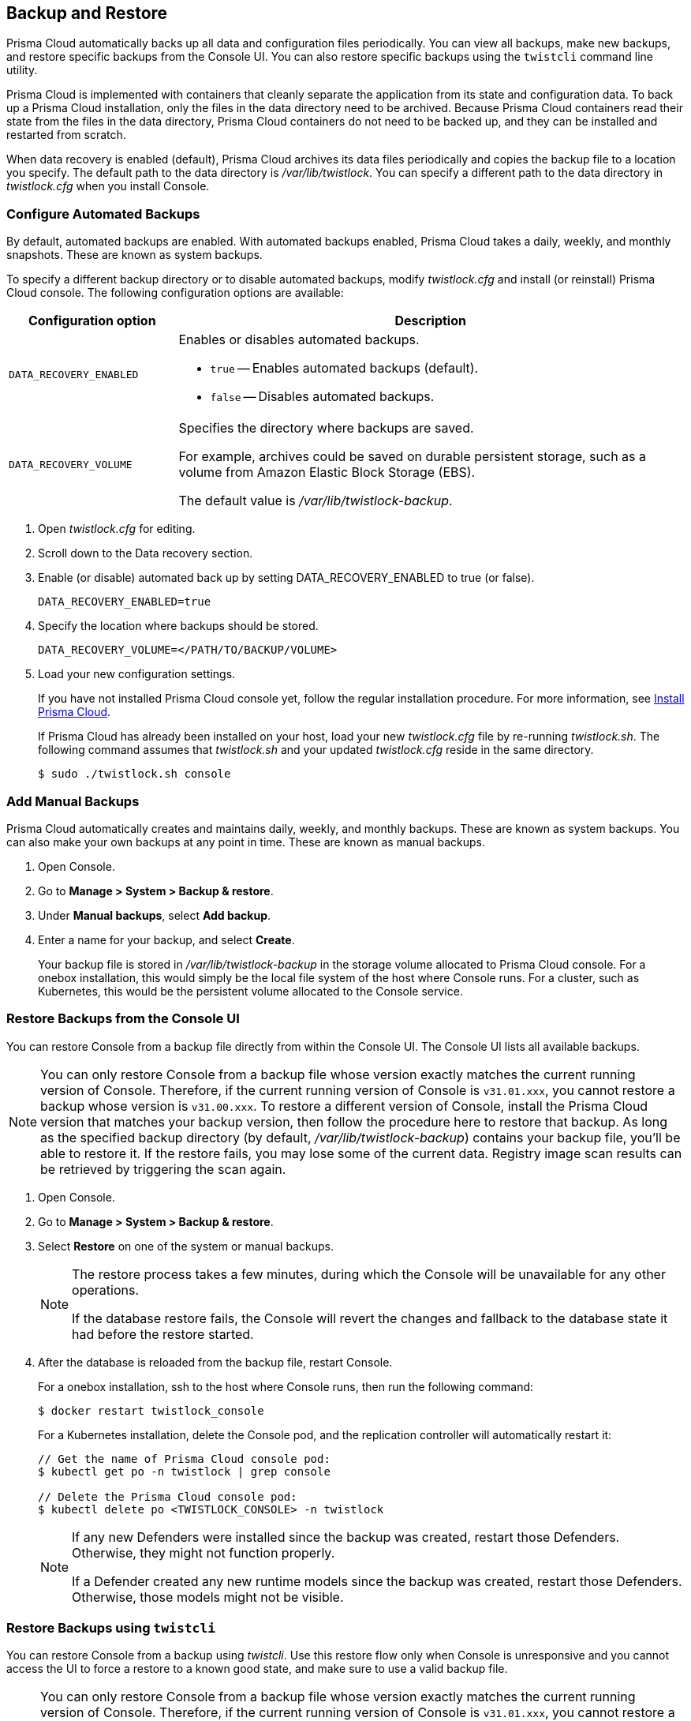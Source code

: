 [#backup-and-restore]
== Backup and Restore

Prisma Cloud automatically backs up all data and configuration files periodically.
You can view all backups, make new backups, and restore specific backups from the Console UI.
You can also restore specific backups using the `twistcli` command line utility.

Prisma Cloud is implemented with containers that cleanly separate the application from its state and configuration data.
To back up a Prisma Cloud installation, only the files in the data directory need to be archived.
Because Prisma Cloud containers read their state from the files in the data directory, Prisma Cloud containers do not need to be backed up, and they can be installed and restarted from scratch.

When data recovery is enabled (default), Prisma Cloud archives its data files periodically and copies the backup file to a location you specify.
The default path to the data directory is _/var/lib/twistlock_.
You can specify a different path to the data directory in _twistlock.cfg_ when you install Console.

[.task]
[#configure-automated-backups]
=== Configure Automated Backups

By default, automated backups are enabled.
With automated backups enabled, Prisma Cloud takes a daily, weekly, and monthly snapshots.
These are known as system backups.

To specify a different backup directory or to disable automated backups, modify _twistlock.cfg_ and install (or reinstall) Prisma Cloud console.
The following configuration options are available:

[cols="25%,75%a", options="header"]
|===
|Configuration option
|Description

|`DATA_RECOVERY_ENABLED`
|Enables or disables automated backups.

* `true` -- Enables automated backups (default).
* `false` -- Disables automated backups.

|`DATA_RECOVERY_VOLUME`
|Specifies the directory where backups are saved.

For example, archives could be saved on durable persistent storage, such as a volume from Amazon Elastic Block Storage (EBS).

The default value is _/var/lib/twistlock-backup_.
|===

[.procedure]
. Open _twistlock.cfg_ for editing.

. Scroll down to the Data recovery section.

. Enable (or disable) automated back up by setting DATA_RECOVERY_ENABLED to true (or false).
+
  DATA_RECOVERY_ENABLED=true

. Specify the location where backups should be stored.
+
  DATA_RECOVERY_VOLUME=</PATH/TO/BACKUP/VOLUME>

. Load your new configuration settings.
+
If you have not installed Prisma Cloud console yet, follow the regular installation procedure.
For more information, see xref:../install/getting-started.adoc[Install Prisma Cloud].
+
If Prisma Cloud has already been installed on your host, load your new _twistlock.cfg_ file by re-running _twistlock.sh_.
The following command assumes that _twistlock.sh_ and your updated _twistlock.cfg_ reside in the same directory.
+
  $ sudo ./twistlock.sh console


[.task]
[#add-manual-backups]
=== Add Manual Backups

Prisma Cloud automatically creates and maintains daily, weekly, and monthly backups.
These are known as system backups.
You can also make your own backups at any point in time.
These are known as manual backups.

[.procedure]
. Open Console.

. Go to *Manage > System > Backup & restore*.

. Under *Manual backups*, select *Add backup*.

. Enter a name for your backup, and select *Create*.
+
Your backup file is stored in _/var/lib/twistlock-backup_ in the storage volume allocated to Prisma Cloud console.
For a onebox installation, this would simply be the local file system of the host where Console runs.
For a cluster, such as Kubernetes, this would be the persistent volume allocated to the Console service.

[#restore-console-ui]
[.task]
[#restore-backups-from-the-console-ui]
=== Restore Backups from the Console UI

You can restore Console from a backup file directly from within the Console UI.
The Console UI lists all available backups.

NOTE: You can only restore Console from a backup file whose version exactly matches the current running version of Console.
Therefore, if the current running version of Console is `v31.01.xxx`, you cannot restore a backup whose version is `v31.00.xxx`.
To restore a different version of Console, install the Prisma Cloud version that matches your backup version, then follow the procedure here to restore that backup.
As long as the specified backup directory (by default, _/var/lib/twistlock-backup_) contains your backup file, you'll be able to restore it.
If the restore fails, you may lose some of the current data. Registry image scan results can be retrieved by triggering the scan again.

[.procedure]
. Open Console.

. Go to *Manage > System > Backup & restore*.

. Select *Restore* on one of the system or manual backups.
+
[NOTE]
====
The restore process takes a few minutes, during which the Console will be unavailable for any other operations.

If the database restore fails, the Console will revert the changes and fallback to the database state it had before the restore started.
====

. After the database is reloaded from the backup file, restart Console.
+
For a onebox installation, ssh to the host where Console runs, then run the following command:
+
  $ docker restart twistlock_console
+
For a Kubernetes installation, delete the Console pod, and the replication controller will automatically restart it:
+
[source,bash]
----
// Get the name of Prisma Cloud console pod:
$ kubectl get po -n twistlock | grep console

// Delete the Prisma Cloud console pod:
$ kubectl delete po <TWISTLOCK_CONSOLE> -n twistlock
----
+
[NOTE]
====
If any new Defenders were installed since the backup was created, restart those Defenders.
Otherwise, they might not function properly.

If a Defender created any new runtime models since the backup was created, restart those Defenders.
Otherwise, those models might not be visible.
====

[.task]
[#restore-backups-using-twistcli]
=== Restore Backups using `twistcli`

You can restore Console from a backup using _twistcli_.
Use this restore flow only when Console is unresponsive and you cannot access the UI to force a restore to a known good state, and make sure to use a valid backup file.

NOTE: You can only restore Console from a backup file whose version exactly matches the current running version of Console.
Therefore, if the current running version of Console is `v31.01.xxx`, you cannot restore a backup whose version is `v31.00.xxx`.
To restore a different version of Console, install the Prisma Cloud version that matches your backup version, then follow the procedure here to restore that backup.
As long as the specified backup directory (by default, _/var/lib/twistlock-backup_) contains your backup file, you'll be able to restore it.

*Prerequisites:*

* Your host can access the volume where the Prisma Cloud backups are stored.
By default, backups are stored in _/var/lib/twistlock-backup_, although this path might have been customized at install time.

* Your host can access the Prisma Cloud's data volume.
By default, the data volume is located in _/var/lib/twistlock_, although this path might have been customized at install time.

* Your version of _twistcli_ matches the version of the backup you want to restore.

[.procedure]
. Go to the directory where you unpacked the Prisma Cloud release.

. Run the _twistcli restore_ command.
Run _twistcli restore --help_ to see all arguments.

.. List all available backups.
To list all files in the default backup folder (/var/lib/twistlock-backup), run _twistcli restore_ without any arguments:
+
  $ ./twistcli restore
+
To list all backup files in a specific location, run:
+
  $ ./twistcli restore <PATH/TO/FOLDER>

.. Choose a file to restore by entering the number that corresponds with the backup file.
+
For example:
+
```
aqsa@aqsa-faith: ./twistcli restore --data-recovery-folder /var/lib/twistlock-backup/
Please select from the following:
0: backup1      2.5.91  2018-08-07 15:10:10 +0000 UTC
1: daily        2.5.91  2018-08-06 16:10:48 +0000 UTC
2: monthly      2.5.91  2018-08-06 16:10:48 +0000 UTC
3: weekly       2.5.91  2018-08-06 16:10:48 +0000 UTC
Please enter your selection:
0
```
. After the database is reloaded from the backup file, re-install/restart Console.
+
For a onebox installation, ssh to the host where Console runs, then rerun the installer:
+
  $ sudo ./twistlock.sh -ys onebox
+
For a Kubernetes installation, delete the Console pod, and the replication controller will automatically restart it:
+
[source,bash]
----
// Get the name of Prisma Cloud Console pod:
$ kubectl get po -n twistlock | grep console

// Delete the Prisma Cloud Console pod:
$ kubectl delete po <TWISTLOCK_CONSOLE> -n twistlock
----

ifdef::compute_edition[]

[.task]
[#restore-fargate-console]
=== Restore Fargate Console

When restoring a Console running on Fargate perform the following steps:

[.procedure]
. Create a new xref:../install/deploy-console/console-on-fargate.adoc[Console Fargate task].

. Create Console's first administrative account and enter your license.

. <<restore-console-ui>>.

. Restart the Console by stopping the task and allowing the scheduler to create a new Console task.

endif::compute_edition[]

[#download-backups]
=== Download Backups

Prisma Cloud Compute lets you download backup files so that they can be copied to another location.
Backup files can be downloaded from the Console. Go to *Manage > System > Backup & Restore*, and click *Actions > Export* to download a backup.
